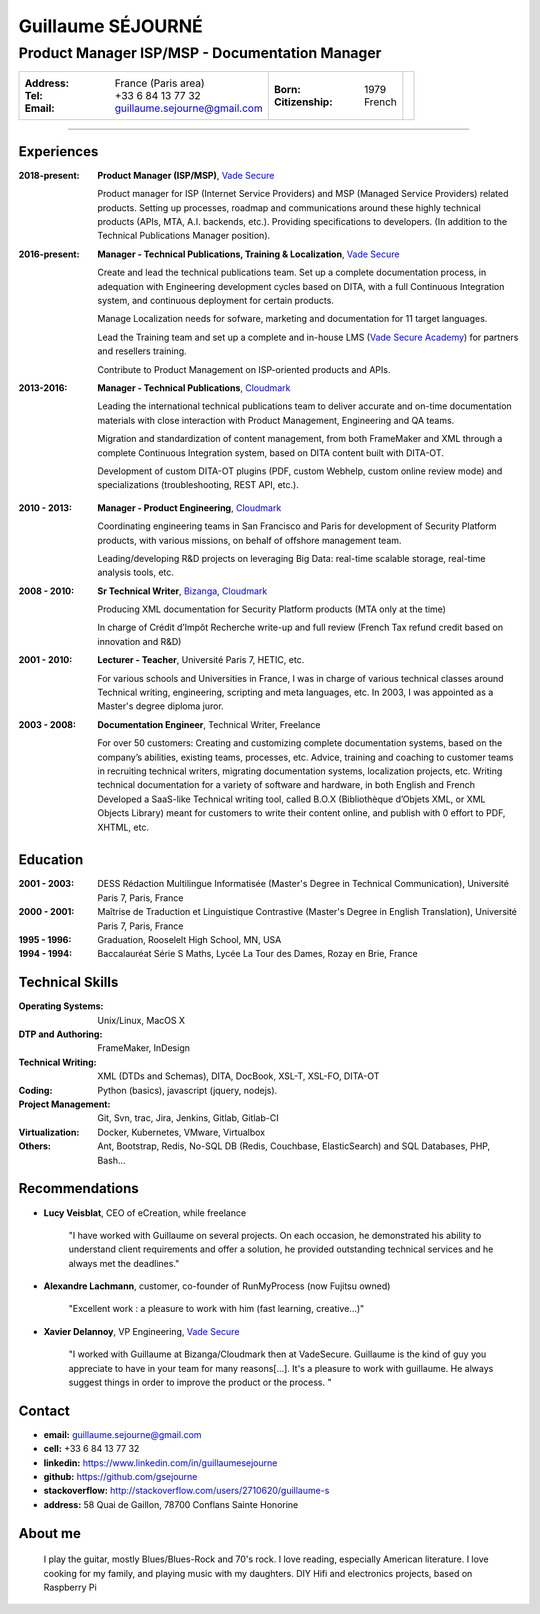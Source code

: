 ==================
Guillaume SÉJOURNÉ
==================

-----------------------------------------------
Product Manager ISP/MSP - Documentation Manager
-----------------------------------------------

+---------------------------------------+----------------------+------------------+
|:Address: France (Paris area)          |:Born: 1979           |.. image :: gs.png|
|:Tel: +33 6 84 13 77 32                |:Citizenship: French  |   :scale: 100    |
|:Email: guillaume.sejourne@gmail.com   |                      |                  |
+---------------------------------------+----------------------+------------------+

----

Experiences
-----------
:2018-present: **Product Manager (ISP/MSP)**,  `Vade Secure <https://www.vadesecure.com/>`_

  Product manager for ISP (Internet Service Providers) and MSP (Managed Service Providers) related products.
  Setting up processes, roadmap and communications around these highly technical products (APIs, MTA, A.I. backends, etc.).
  Providing specifications to developers.
  (In addition to the Technical Publications Manager position).

:2016-present: **Manager - Technical Publications, Training & Localization**, `Vade Secure <https://www.vadesecure.com/>`_
 
  Create and lead the technical publications team.
  Set up a complete documentation process, in adequation with Engineering development cycles
  based on DITA, with a full Continuous Integration system, and continuous deployment for certain
  products.

  Manage Localization needs for sofware, marketing and documentation for 11 target languages.
  
  Lead the Training team and set up a complete and in-house LMS (`Vade Secure Academy <https://academy.vadesecure.com/>`_) for 
  partners and resellers training.

  Contribute to Product Management on ISP-oriented products and APIs.

:2013-2016: **Manager - Technical Publications**, Cloudmark_

  Leading the international technical publications team to deliver accurate and on-time
  documentation materials with close interaction with Product Management,
  Engineering and QA teams.

  Migration and standardization of content management, from both FrameMaker
  and XML through a complete Continuous Integration system, based on DITA
  content built with DITA-OT.

  Development of custom DITA-OT plugins (PDF, custom Webhelp, custom online
  review mode) and specializations (troubleshooting, REST API, etc.).

.. In charge of Crédit d’Impôt Recherche write-up and full review (French Tax
.. refund credit based on innovation and R&D)

:2010 - 2013: **Manager - Product Engineering**, Cloudmark_

  Coordinating engineering teams in San Francisco and Paris for development of
  Security Platform products, with various missions, on behalf of offshore
  management team.

  Leading/developing R&D projects on leveraging Big Data: real-time scalable
  storage, real-time analysis tools, etc.

:2008 - 2010: **Sr Technical Writer**, Bizanga_, Cloudmark_

  Producing XML documentation for Security Platform products (MTA only at the
  time)

  In charge of Crédit d’Impôt Recherche write-up and full review (French Tax
  refund credit based on innovation and R&D)
  
:2001 - 2010: **Lecturer - Teacher**, Université Paris 7, HETIC, etc.

  For various schools and Universities in France, I was in charge of
  various technical classes around Technical writing, engineering,
  scripting and meta languages, etc.
  In 2003, I was appointed as a Master's degree diploma juror.
  
:2003 - 2008: **Documentation Engineer**, Technical Writer, Freelance

  For over 50 customers:
  Creating and customizing complete documentation systems, based on the
  company’s abilities, existing teams, processes, etc.
  Advice, training and coaching to customer teams in recruiting technical writers,
  migrating documentation systems, localization projects, etc.
  Writing technical documentation for a variety of software and hardware, in both
  English and French
  Developed a SaaS-like Technical writing tool, called B.O.X (Bibliothèque
  d’Objets XML, or XML Objects Library) meant for customers to write their
  content online, and publish with 0 effort to PDF, XHTML, etc.
  
.. _VadeSecure: https://www.vadesecure.com
.. _Cloudmark: http://www.cloudmark.com
.. _Bizanga: http://www.bizanga.com

Education
---------

:2001 - 2003: DESS Rédaction Multilingue
  Informatisée (Master's Degree in Technical Communication), Université Paris 7, Paris, France
:2000 - 2001: Maîtrise de Traduction et Linguistique
  Contrastive (Master's Degree in English Translation), Université Paris 7, Paris, France
:1995 - 1996: Graduation, Rooselelt High School, MN, USA
:1994 - 1994: Baccalauréat Série S Maths, Lycée La Tour des Dames, Rozay en Brie, France


Technical Skills
----------------

:Operating Systems: Unix/Linux, MacOS X
:DTP and Authoring: FrameMaker, InDesign
:Technical Writing: XML (DTDs and Schemas), DITA, DocBook, XSL-T, XSL-FO, DITA-OT
:Coding: Python (basics), javascript (jquery, nodejs).
:Project Management: Git, Svn, trac, Jira, Jenkins, Gitlab, Gitlab-CI
:Virtualization: Docker, Kubernetes, VMware, Virtualbox
:Others: Ant, Bootstrap, Redis, No-SQL DB (Redis, Couchbase, ElasticSearch)
  and SQL Databases, PHP, Bash...

Recommendations
---------------

- **Lucy Veisblat**, CEO of eCreation, while freelance

    "I have worked with Guillaume on several projects. 
    On each occasion, he demonstrated his ability to understand client 
    requirements and offer a solution, he provided outstanding technical 
    services and he always met the deadlines."

- **Alexandre Lachmann**, customer, co-founder of RunMyProcess (now Fujitsu owned)

    "Excellent work : a pleasure to work with him (fast learning, creative...)"

- **Xavier Delannoy**, VP Engineering, `Vade Secure <https://www.vadesecure.com/>`_

    "I worked with Guillaume at Bizanga/Cloudmark then at VadeSecure.
    Guillaume is the kind of guy you appreciate to have in your team for many reasons[...]. It's a pleasure to work with guillaume. He always suggest things in order to improve the product or the process. "

Contact
-------

* **email:** guillaume.sejourne@gmail.com
* **cell:** +33 6 84 13 77 32
* **linkedin:** https://www.linkedin.com/in/guillaumesejourne
* **github:** https://github.com/gsejourne
* **stackoverflow:** http://stackoverflow.com/users/2710620/guillaume-s
* **address:** 58 Quai de Gaillon, 78700 Conflans Sainte Honorine

About me
--------
  I play the guitar, mostly Blues/Blues-Rock and 70's rock.
  I love reading, especially American literature.
  I love cooking for my family, and playing music with my daughters.
  DIY Hifi and electronics projects, based on Raspberry Pi

